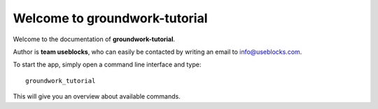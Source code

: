 Welcome to groundwork-tutorial
==============================

Welcome to the documentation of **groundwork-tutorial**.

Author is **team useblocks**, who can easily be contacted by writing an email
to info@useblocks.com.

To start the app, simply open a command line interface and type::

    groundwork_tutorial

This will give you an overview about available commands.

